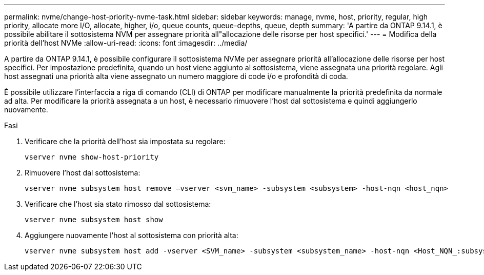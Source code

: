 ---
permalink: nvme/change-host-priority-nvme-task.html 
sidebar: sidebar 
keywords: manage, nvme, host, priority, regular, high priority, allocate more I/O, allocate, higher, i/o, queue counts, queue-depths, queue, depth 
summary: 'A partire da ONTAP 9.14.1, è possibile abilitare il sottosistema NVM per assegnare priorità all"allocazione delle risorse per host specifici.' 
---
= Modifica della priorità dell'host NVMe
:allow-uri-read: 
:icons: font
:imagesdir: ../media/


[role="lead"]
A partire da ONTAP 9.14.1, è possibile configurare il sottosistema NVMe per assegnare priorità all'allocazione delle risorse per host specifici. Per impostazione predefinita, quando un host viene aggiunto al sottosistema, viene assegnata una priorità regolare. Agli host assegnati una priorità alta viene assegnato un numero maggiore di code i/o e profondità di coda.

È possibile utilizzare l'interfaccia a riga di comando (CLI) di ONTAP per modificare manualmente la priorità predefinita da normale ad alta.  Per modificare la priorità assegnata a un host, è necessario rimuovere l'host dal sottosistema e quindi aggiungerlo nuovamente.

.Fasi
. Verificare che la priorità dell'host sia impostata su regolare:
+
[source, cli]
----
vserver nvme show-host-priority
----
. Rimuovere l'host dal sottosistema:
+
[source, cli]
----
vserver nvme subsystem host remove –vserver <svm_name> -subsystem <subsystem> -host-nqn <host_nqn>
----
. Verificare che l'host sia stato rimosso dal sottosistema:
+
[source, cli]
----
vserver nvme subsystem host show
----
. Aggiungere nuovamente l'host al sottosistema con priorità alta:
+
[source, cli]
----
vserver nvme subsystem host add -vserver <SVM_name> -subsystem <subsystem_name> -host-nqn <Host_NQN_:subsystem._subsystem_name> -priority high
----


